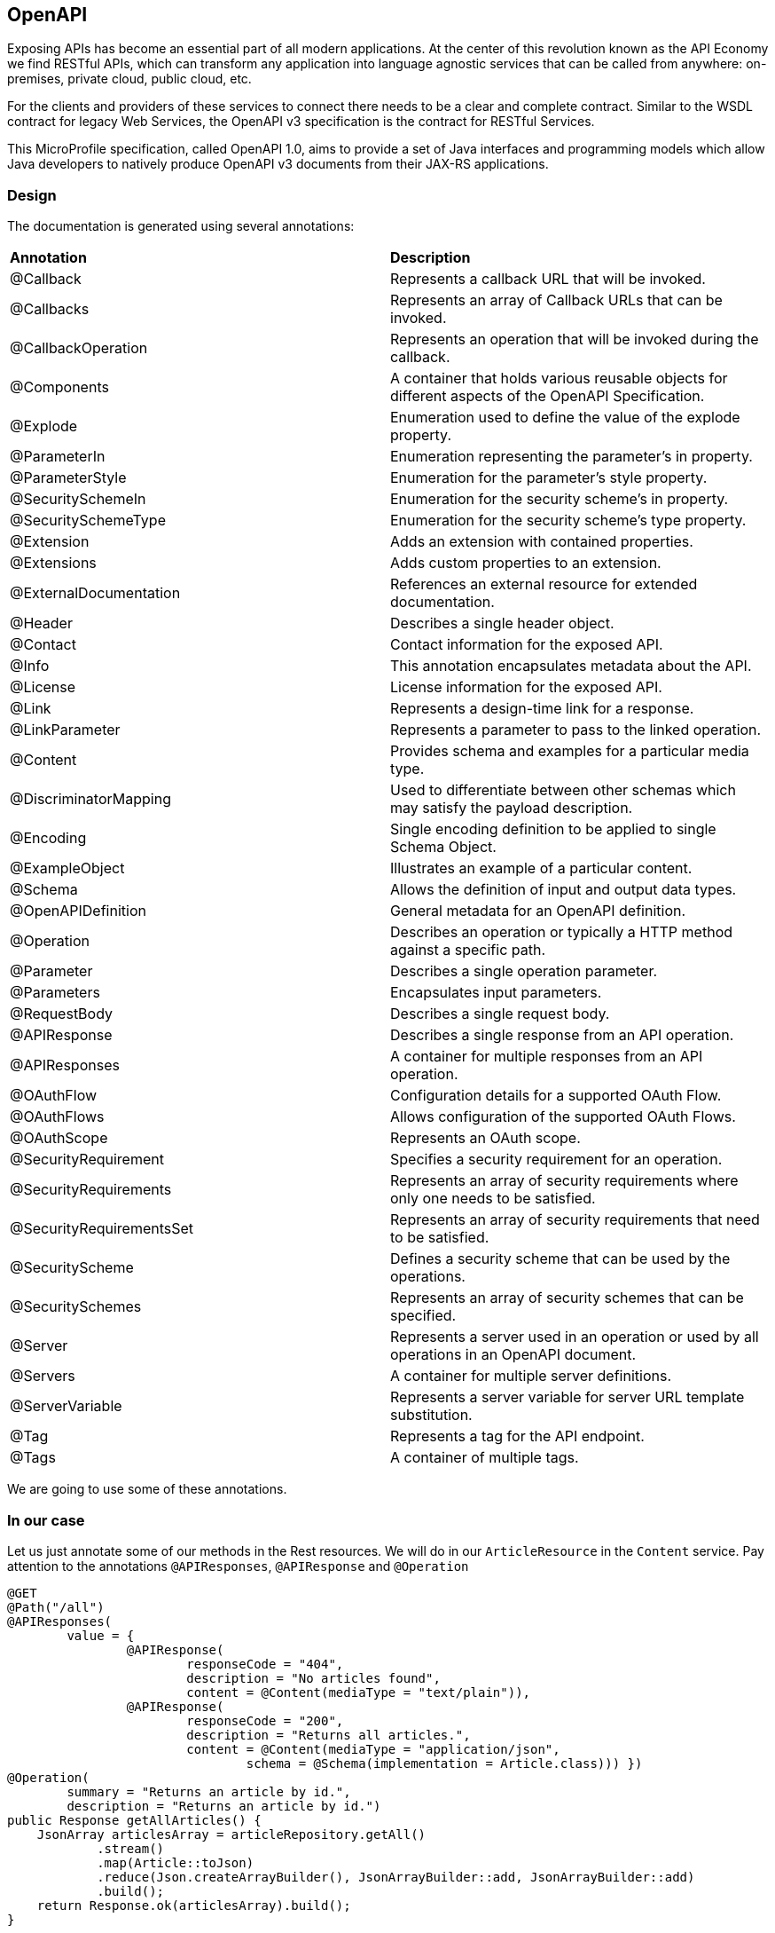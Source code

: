 == OpenAPI

Exposing APIs has become an essential part of all modern applications. At the center of this revolution known as the API Economy we find RESTful APIs, which can transform any application into language agnostic services that can be called from anywhere: on-premises, private cloud, public cloud, etc.

For the clients and providers of these services to connect there needs to be a clear and complete contract. Similar to the WSDL contract for legacy Web Services, the OpenAPI v3 specification is the contract for RESTful Services.

This MicroProfile specification, called OpenAPI 1.0, aims to provide a set of Java interfaces and programming models which allow Java developers to natively produce OpenAPI v3 documents from their JAX-RS applications.

=== Design

The documentation is generated using several annotations:
|=========================================================
| *Annotation* | *Description*
| @Callback | Represents a callback URL that will be invoked.
| @Callbacks | Represents an array of Callback URLs that can be invoked.
| @CallbackOperation | Represents an operation that will be invoked during the callback.
| @Components | A container that holds various reusable objects for different aspects of the OpenAPI Specification.
| @Explode | Enumeration used to define the value of the explode property.
| @ParameterIn | Enumeration representing the parameter’s in property.
| @ParameterStyle | Enumeration for the parameter’s style property.
| @SecuritySchemeIn | Enumeration for the security scheme’s in property.
| @SecuritySchemeType | Enumeration for the security scheme’s type property.
| @Extension | Adds an extension with contained properties.
| @Extensions | Adds custom properties to an extension.
| @ExternalDocumentation|References an external resource for extended documentation.
| @Header | Describes a single header object.
| @Contact | Contact information for the exposed API.
| @Info | This annotation encapsulates metadata about the API.
| @License | License information for the exposed API.
| @Link | Represents a design-time link for a response.
| @LinkParameter | Represents a parameter to pass to the linked operation.
| @Content | Provides schema and examples for a particular media type.
| @DiscriminatorMapping | Used to differentiate between other schemas which may satisfy the payload description.
| @Encoding | Single encoding definition to be applied to single Schema Object.
| @ExampleObject | Illustrates an example of a particular content.
| @Schema | Allows the definition of input and output data types.
| @OpenAPIDefinition | General metadata for an OpenAPI definition.
| @Operation | Describes an operation or typically a HTTP method against a specific path.
| @Parameter | Describes a single operation parameter.
| @Parameters | Encapsulates input parameters.
| @RequestBody | Describes a single request body.
| @APIResponse | Describes a single response from an API operation.
| @APIResponses | A container for multiple responses from an API operation.
| @OAuthFlow | Configuration details for a supported OAuth Flow.
| @OAuthFlows | Allows configuration of the supported OAuth Flows.
| @OAuthScope | Represents an OAuth scope.
| @SecurityRequirement | Specifies a security requirement for an operation.
| @SecurityRequirements | Represents an array of security requirements where only one needs to be satisfied.
| @SecurityRequirementsSet | Represents an array of security requirements that need to be satisfied.
| @SecurityScheme | Defines a security scheme that can be used by the operations.
| @SecuritySchemes | Represents an array of security schemes that can be specified.
| @Server | Represents a server used in an operation or used by all operations in an OpenAPI document.
| @Servers | A container for multiple server definitions.
| @ServerVariable | Represents a server variable for server URL template substitution.
| @Tag | Represents a tag for the API endpoint.
| @Tags | A container of multiple tags.
|=========================================================

We are going to use some of these annotations.

=== In our case

Let us just annotate some of our methods in the Rest resources. We will do in our `ArticleResource` in the `Content` service.
Pay attention to the annotations `@APIResponses`, `@APIResponse` and `@Operation`


[source, java]
----
@GET
@Path("/all")
@APIResponses(
        value = {
                @APIResponse(
                        responseCode = "404",
                        description = "No articles found",
                        content = @Content(mediaType = "text/plain")),
                @APIResponse(
                        responseCode = "200",
                        description = "Returns all articles.",
                        content = @Content(mediaType = "application/json",
                                schema = @Schema(implementation = Article.class))) })
@Operation(
        summary = "Returns an article by id.",
        description = "Returns an article by id.")
public Response getAllArticles() {
    JsonArray articlesArray = articleRepository.getAll()
            .stream()
            .map(Article::toJson)
            .reduce(Json.createArrayBuilder(), JsonArrayBuilder::add, JsonArrayBuilder::add)
            .build();
    return Response.ok(articlesArray).build();
}
----

We can also annotate the other methods in the class

[source, java]
----

@GET
@Path("/findById/{id}")
@Bulkhead(5)
@APIResponses(
        value = {
                @APIResponse(
                        responseCode = "404",
                        description = "No article found",
                        content = @Content(mediaType = "text/plain")),
                @APIResponse(
                        responseCode = "200",
                        description = "Returns the requested article.",
                        content = @Content(mediaType = "application/json",
                                schema = @Schema(implementation = Article.class))) })
@Operation(
        summary = "Returns an article by id.",
        description = "Returns an article by id.")
public Response findArticleById(@PathParam("id") Long id) {
    return articleRepository.findById(id)
            .map(this::getFullArticleJson)
            .map(json -> Response.ok(json).build())
            .orElse(Response.status(Response.Status.UNAUTHORIZED).build());
}

@POST
@Path("/add")
@Consumes(MediaType.APPLICATION_JSON)
@APIResponses(
        value = {
                @APIResponse(
                        responseCode = "200",
                        description = "Add an article.",
                        content = @Content(mediaType = "application/json",
                                schema = @Schema(implementation = Article.class))) })
@Operation(
        summary = "Add an article.",
        description = "Add an article.")
public Response addArticle(JsonObject newArticle) {
    Article user = Article.fromJson(newArticle);
    articleRepository.createOrUpdate(user);
    return Response.ok().build();
}
----


=== Static content

We are also able to add some static content to the service's documentation.
Simply add `openapi.yaml` file to the app's `META-INF` folder and add the following content:

[source, yaml]
----
openapi: 3.0.0
info:
  title: Content  App
  description: Service for content delivery.
  license:
    name: Eclipse Public License - v 1.0
    url: https://www.eclipse.org/legal/epl-v10.html
  version: 1.0.0
servers:
- url: http://localhost:{port}
  description: Simple Open Liberty.
  variables:
    port:
      default: "9120"
      description: Server HTTP port.

----

=== Result

Please, rebuild and redeploy the `Content` app.

Now, if you proceed to http://localhost:9120/openapi you will see a yml representation of the generated documentation and static documentation.

For a more user friendly representation please open http://localhost:9120/openapi/ui. You will see a beautiful GUI looking like swagger.


=== More info about Open API
can be found here http://download.eclipse.org/microprofile/microprofile-open-api-1.0/microprofile-openapi-spec.html
